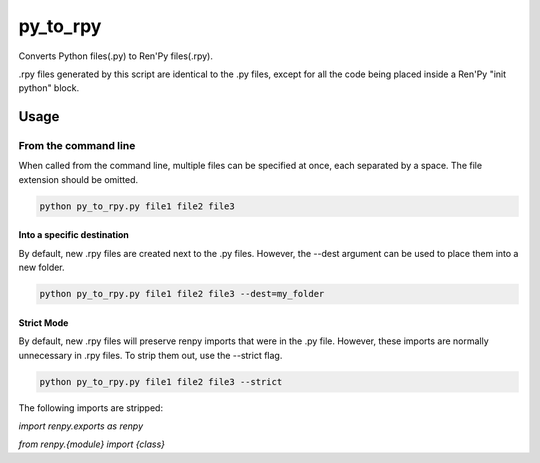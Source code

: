 py_to_rpy
=========

.. image:: https://api.travis-ci.org/jsfehler/py_to_rpy.svg?branch=master
    :target: https://travis-ci.org/jsfehler/py_to_rpy
    :alt: See Build Status on Travis CI

Converts Python files(.py) to Ren'Py files(.rpy).

.rpy files generated by this script are identical to the .py files, except for all the code being placed inside a Ren'Py "init python" block.


Usage
-----

From the command line
^^^^^^^^^^^^^^^^^^^^^

When called from the command line, multiple files can be specified at once, each separated by a space.
The file extension should be omitted.

.. code-block:: console

    python py_to_rpy.py file1 file2 file3

Into a specific destination
~~~~~~~~~~~~~~~~~~~~~~~~~~~
    
By default, new .rpy files are created next to the .py files.
However, the --dest argument can be used to place them into a new folder.

.. code-block:: console

    python py_to_rpy.py file1 file2 file3 --dest=my_folder

Strict Mode
~~~~~~~~~~~
    
By default, new .rpy files will preserve renpy imports that were in the .py file. However, these imports are normally unnecessary in .rpy files.
To strip them out, use the --strict flag.

.. code-block:: console

    python py_to_rpy.py file1 file2 file3 --strict

The following imports are stripped: 

`import renpy.exports as renpy`

`from renpy.{module} import {class}`
    